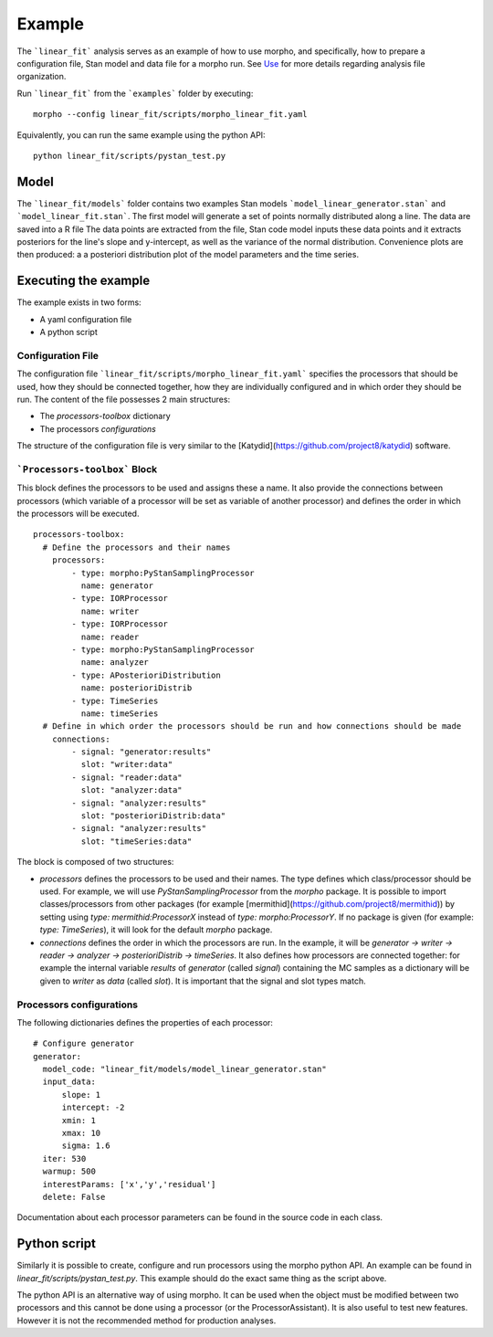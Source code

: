 .. _morpho2-example-label:

-----------------
Example
-----------------

The ```linear_fit``` analysis serves as an example of how to use morpho, and specifically, how to prepare a configuration file, Stan model and data file for a morpho run.
See Use_ for more details regarding analysis file organization.

.. _Use: https://morpho.readthedocs.io/en/latest/morpho2use.html

Run ```linear_fit``` from the ```examples``` folder by executing:
::

  morpho --config linear_fit/scripts/morpho_linear_fit.yaml


Equivalently, you can run the same example using the python API:
::

  python linear_fit/scripts/pystan_test.py


Model
-----

The ```linear_fit/models``` folder contains two examples Stan models ```model_linear_generator.stan``` and ```model_linear_fit.stan```.
The first model will generate a set of points normally distributed along a line.
The data are saved into a R file
The data points are extracted from the file, Stan code model inputs these data points and it extracts posteriors for the line's slope and y-intercept, as well as the variance of the normal distribution.
Convenience plots are then produced: a a posteriori distribution plot of the model parameters and the time series.

Executing the example
---------------------

The example exists in two forms:

- A yaml configuration file
- A python script

Configuration File
''''''''''''''''''''

The configuration file ```linear_fit/scripts/morpho_linear_fit.yaml``` specifies the processors that should be used, how they should be connected together, how they are individually configured and in which order they should be run.
The content of the file possesses 2 main structures:

- The `processors-toolbox` dictionary
- The processors `configurations`

The structure of the configuration file is very similar to the [Katydid](https://github.com/project8/katydid) software.

```Processors-toolbox``` Block
'''''''''''''''''''''''''''''''

This block defines the processors to be used and assigns these a name.
It also provide the connections between processors (which variable of a processor will be set as variable of another processor) and defines the order in which the processors will be executed.
::

  processors-toolbox:
    # Define the processors and their names
      processors:
          - type: morpho:PyStanSamplingProcessor
            name: generator
          - type: IORProcessor
            name: writer
          - type: IORProcessor
            name: reader
          - type: morpho:PyStanSamplingProcessor
            name: analyzer
          - type: APosterioriDistribution
            name: posterioriDistrib
          - type: TimeSeries
            name: timeSeries
    # Define in which order the processors should be run and how connections should be made
      connections:
          - signal: "generator:results"
            slot: "writer:data"
          - signal: "reader:data"
            slot: "analyzer:data"
          - signal: "analyzer:results"
            slot: "posterioriDistrib:data"
          - signal: "analyzer:results"
            slot: "timeSeries:data"

The block is composed of two structures:

- `processors` defines the processors to be used and their names. The type defines which class/processor should be used. For example, we will use `PyStanSamplingProcessor` from the `morpho` package. It is possible to import classes/processors from other packages (for example [mermithid](https://github.com/project8/mermithid)) by setting using `type: mermithid:ProcessorX` instead of `type: morpho:ProcessorY`. If no package is given (for example: `type: TimeSeries`), it will look for the default `morpho` package.
- `connections` defines the order in which the processors are run. In the example, it will be `generator -> writer -> reader -> analyzer -> posterioriDistrib -> timeSeries`. It also defines how processors are connected together: for example the internal variable `results` of  `generator` (called *signal*) containing the MC samples as a dictionary will be given to `writer` as `data` (called *slot*). It is important that the signal and slot types match.

Processors configurations
'''''''''''''''''''''''''

The following dictionaries defines the properties of each processor:
::

  # Configure generator
  generator:
    model_code: "linear_fit/models/model_linear_generator.stan"
    input_data:
        slope: 1
        intercept: -2
        xmin: 1
        xmax: 10
        sigma: 1.6
    iter: 530
    warmup: 500
    interestParams: ['x','y','residual']
    delete: False

Documentation about each processor parameters can be found in the source code in each class.

Python script
-------------

Similarly it is possible to create, configure and run processors using the morpho python API.
An example can be found in `linear_fit/scripts/pystan_test.py`.
This example should do the exact same thing as the script above.

The python API is an alternative way of using morpho.
It can be used when the object must be modified between two processors and this cannot be done using a processor (or the ProcessorAssistant).
It is also useful to test new features.
However it is not the recommended method for production analyses.
